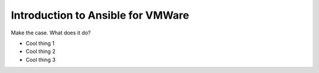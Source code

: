 .. _vmware_ansible_intro:

**********************************
Introduction to Ansible for VMWare
**********************************

Make the case. What does it do?

* Cool thing 1
* Cool thing 2
* Cool thing 3

